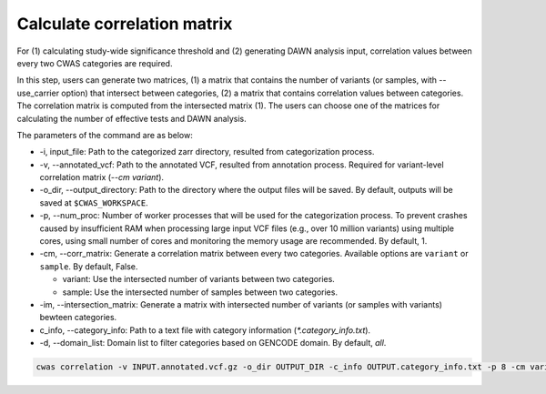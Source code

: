 .. _correlation:

*********************************
Calculate correlation matrix
*********************************

For (1) calculating study-wide significance threshold and (2) generating DAWN analysis input, correlation values between every two CWAS categories are required.

In this step, users can generate two matrices, (1) a matrix that contains the number of variants (or samples, with --use_carrier option) that intersect between categories, (2) a matrix that contains correlation values between categories. The correlation matrix is computed from the intersected matrix (1). The users can choose one of the matrices for calculating the number of effective tests and DAWN analysis.

The parameters of the command are as below:

- -i, input_file: Path to the categorized zarr directory, resulted from categorization process.
- -v, --annotated_vcf: Path to the annotated VCF, resulted from annotation process. Required for variant-level correlation matrix (`--cm variant`).
- -o_dir, --output_directory: Path to the directory where the output files will be saved. By default, outputs will be saved at ``$CWAS_WORKSPACE``.
- -p, --num_proc: Number of worker processes that will be used for the categorization process. To prevent crashes caused by insufficient RAM when processing large input VCF files (e.g., over 10 million variants) using multiple cores, using small number of cores and monitoring the memory usage are recommended. By default, 1.
- -cm, --corr_matrix: Generate a correlation matrix between every two categories. Available options are ``variant`` or ``sample``. By default, False.

  - variant: Use the intersected number of variants between two categories.
  - sample: Use the intersected number of samples between two categories.

- -im, --intersection_matrix: Generate a matrix with intersected number of variants (or samples with variants) bewteen categories.
- c_info, --category_info: Path to a text file with category information (`*.category_info.txt`).
- -d, --domain_list: Domain list to filter categories based on GENCODE domain. By default, `all`.

.. code-block:: solidity

    cwas correlation -v INPUT.annotated.vcf.gz -o_dir OUTPUT_DIR -c_info OUTPUT.category_info.txt -p 8 -cm variant -im